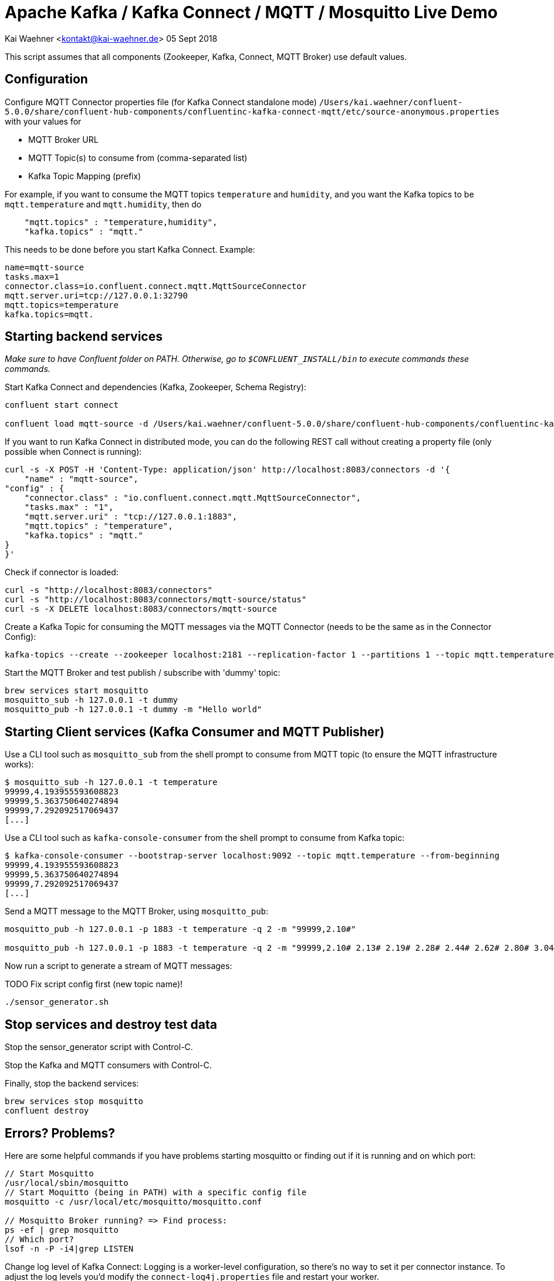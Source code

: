 = Apache Kafka / Kafka Connect / MQTT / Mosquitto Live Demo

Kai Waehner <kontakt@kai-waehner.de>
05 Sept 2018

This script assumes that all components (Zookeeper, Kafka, Connect, MQTT Broker) use default values.

== Configuration

Configure MQTT Connector properties file (for Kafka Connect standalone mode) `/Users/kai.waehner/confluent-5.0.0/share/confluent-hub-components/confluentinc-kafka-connect-mqtt/etc/source-anonymous.properties` with your values for 

- MQTT Broker URL
- MQTT Topic(s) to consume from (comma-separated list)
- Kafka Topic Mapping (prefix)

For example, if you want to consume the MQTT topics `temperature` and `humidity`, and you want the Kafka topics to be `mqtt.temperature` and `mqtt.humidity`, then do

[source,bash]
----
    "mqtt.topics" : "temperature,humidity",
    "kafka.topics" : "mqtt."
----

This needs to be done before you start Kafka Connect. Example:

[source,bash]
----
name=mqtt-source
tasks.max=1
connector.class=io.confluent.connect.mqtt.MqttSourceConnector
mqtt.server.uri=tcp://127.0.0.1:32790
mqtt.topics=temperature
kafka.topics=mqtt.
----

== Starting backend services

_Make sure to have Confluent folder on PATH. Otherwise, go to `$CONFLUENT_INSTALL/bin` to execute commands these commands._

Start Kafka Connect and dependencies (Kafka, Zookeeper, Schema Registry): 

[source,bash]
----
confluent start connect

confluent load mqtt-source -d /Users/kai.waehner/confluent-5.0.0/share/confluent-hub-components/confluentinc-kafka-connect-mqtt/etc/source-anonymous.properties
----

If you want to run Kafka Connect in distributed mode, you can do the following REST call without creating a property file (only possible when Connect is running):

                curl -s -X POST -H 'Content-Type: application/json' http://localhost:8083/connectors -d '{
                    "name" : "mqtt-source",
                "config" : {
                    "connector.class" : "io.confluent.connect.mqtt.MqttSourceConnector",
                    "tasks.max" : "1",
                    "mqtt.server.uri" : "tcp://127.0.0.1:1883",
                    "mqtt.topics" : "temperature",
                    "kafka.topics" : "mqtt."
                }
                }'

Check if connector is loaded:

[source,bash]
----
curl -s "http://localhost:8083/connectors"
curl -s "http://localhost:8083/connectors/mqtt-source/status"
curl -s -X DELETE localhost:8083/connectors/mqtt-source
----

Create a Kafka Topic for consuming the MQTT messages via the MQTT Connector (needs to be the same as in the Connector Config): 

[source,bash]
----
kafka-topics --create --zookeeper localhost:2181 --replication-factor 1 --partitions 1 --topic mqtt.temperature
----

Start the MQTT Broker and test publish / subscribe with 'dummy' topic: 

[source,bash]
----
brew services start mosquitto
mosquitto_sub -h 127.0.0.1 -t dummy
mosquitto_pub -h 127.0.0.1 -t dummy -m "Hello world"
----




== Starting Client services (Kafka Consumer and MQTT Publisher)

Use a CLI tool such as `mosquitto_sub` from the shell prompt to consume from MQTT topic (to ensure the MQTT infrastructure works): 

[source,bash]
----
$ mosquitto_sub -h 127.0.0.1 -t temperature
99999,4.193955593608823
99999,5.363750640274894
99999,7.292092517069437
[...]
----

Use a CLI tool such as `kafka-console-consumer` from the shell prompt to consume from Kafka topic: 

[source,bash]
----
$ kafka-console-consumer --bootstrap-server localhost:9092 --topic mqtt.temperature --from-beginning
99999,4.193955593608823
99999,5.363750640274894
99999,7.292092517069437
[...]
----

Send a MQTT message to the MQTT Broker, using `mosquitto_pub`: 

[source,bash]
----
mosquitto_pub -h 127.0.0.1 -p 1883 -t temperature -q 2 -m "99999,2.10#"

mosquitto_pub -h 127.0.0.1 -p 1883 -t temperature -q 2 -m "99999,2.10# 2.13# 2.19# 2.28# 2.44# 2.62# 2.80# 3.04# 3.36# 3.69# 3.97# 4.24# 4.53#4.80# 5.02# 5.21# 5.40# 5.57# 5.71# 5.79# 5.86# 5.92# 5.98# 6.02# 6.06# 6.08# 6.14# 6.18# 6.22# 6.27#6.32# 6.35# 6.38# 6.45# 6.49# 6.53# 6.57# 6.64# 6.70# 6.73# 6.78# 6.83# 6.88# 6.92# 6.94# 6.98# 7.01#7.03# 7.05# 7.06# 7.07# 7.08# 7.06# 7.04# 7.03# 6.99# 6.94# 6.88# 6.83# 6.77# 6.69# 6.60# 6.53# 6.45#6.36# 6.27# 6.19# 6.11# 6.03# 5.94# 5.88# 5.81# 5.75# 5.68# 5.62# 5.61# 5.54# 5.49# 5.45# 5.42# 5.38#5.34# 5.31# 5.30# 5.29# 5.26# 5.23# 5.23# 5.22# 5.20# 5.19# 5.18# 5.19# 5.17# 5.15# 5.14# 5.17# 5.16#5.15# 5.15# 5.15# 5.14# 5.14# 5.14# 5.15# 5.14# 5.14# 5.13# 5.15# 5.15# 5.15# 5.14# 5.16# 5.15# 5.15#5.14# 5.14# 5.15# 5.15# 5.14# 5.13# 5.14# 5.14# 5.11# 5.12# 5.12# 5.12# 5.09# 5.09# 5.09# 5.10# 5.08# 5.08# 5.08# 5.08# 5.06# 5.05# 5.06# 5.07# 5.05# 5.03# 5.03# 5.04# 5.03# 5.01# 5.01# 5.02# 5.01# 5.01#5.00# 5.00# 5.02# 5.01# 4.98# 5.00# 5.00# 5.00# 4.99# 5.00# 5.01# 5.02# 5.01# 5.03# 5.03# 5.02# 5.02#5.04# 5.04# 5.04# 5.02# 5.02# 5.01# 4.99# 4.98# 4.96# 4.96# 4.96# 4.94# 4.93# 4.93# 4.93# 4.93# 4.93# 5.02# 5.27# 5.80# 5.94# 5.58# 5.39# 5.32# 5.25# 5.21# 5.13# 4.97# 4.71# 4.39# 4.05# 3.69# 3.32# 3.05#2.99# 2.74# 2.61# 2.47# 2.35# 2.26# 2.20# 2.15# 2.10# 2.08"
----




Now run a script to generate a stream of MQTT messages: 

TODO Fix script config first (new topic name)!

[source,bash]
----
./sensor_generator.sh
----

== Stop services and destroy test data

Stop the sensor_generator script with Control-C. 

Stop the Kafka and MQTT consumers with Control-C.

Finally, stop the backend services:

[source,bash]
----
brew services stop mosquitto
confluent destroy
----

== Errors? Problems?
Here are some helpful commands if you have problems starting mosquitto or finding out if it is running and on which port:

[source,bash]
----
// Start Mosquitto
/usr/local/sbin/mosquitto
// Start Moquitto (being in PATH) with a specific config file
mosquitto -c /usr/local/etc/mosquitto/mosquitto.conf

// Mosquitto Broker running? => Find process:
ps -ef | grep mosquitto
// Which port?
lsof -n -P -i4|grep LISTEN
----

Change log level of Kafka Connect:
Logging is a worker-level configuration, so there's no way to set it per connector instance. 
To adjust the log levels you'd modify the `connect-log4j.properties` file and restart your worker.

`vi /Users/kai.waehner/confluent-5.0.0/etc/kafka/connect-log4j.properties`


= TODO 

Use other Confluent-CLI commands like
confluent log connect
confluent current
cd ‘temp log directory’
less connect/connect.stderr
ls /Users/kai.waehner/confluent-5.0.0/etc
// Only shows default Confluent connectors:
confluent list connectors
// Shows all connectors
confluent list plugins